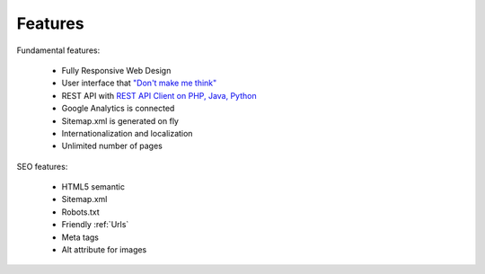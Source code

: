 Features
============

Fundamental features:

  * Fully Responsive Web Design
  * User interface that `"Don't make me think" <http://en.wikipedia.org/wiki/Don%27t_Make_Me_Think/>`_  
  * REST API with `REST API Client on PHP, Java, Python <http://mysmile.com.ua/en/download.html/>`_
  * Google Analytics is connected
  * Sitemap.xml is generated on fly
  * Internationalization and localization
  * Unlimited number of pages


SEO features:

  * HTML5 semantic
  * Sitemap.xml
  * Robots.txt
  * Friendly :ref:`Urls`
  * Meta tags
  * Alt attribute for images

.. seealso::

   :ref:`SEO_configuration` 

